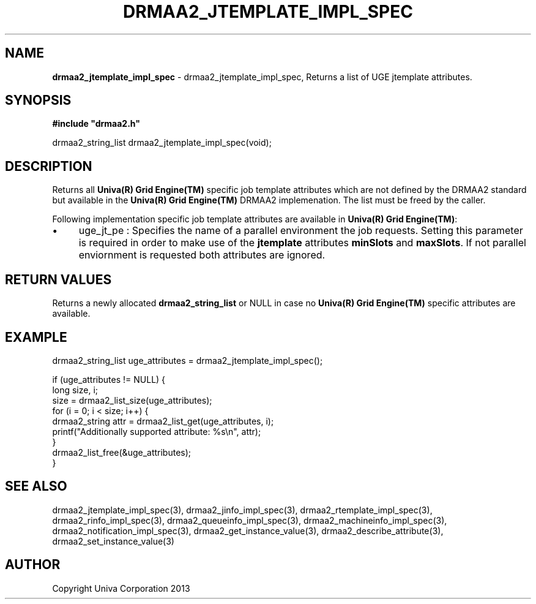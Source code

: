 .\" generated with Ronn/v0.7.3
.\" http://github.com/rtomayko/ronn/tree/0.7.3
.
.TH "DRMAA2_JTEMPLATE_IMPL_SPEC" "3" "June 2014" "Univa Corporation" "DRMAA2 C API"
.
.SH "NAME"
\fBdrmaa2_jtemplate_impl_spec\fR \- drmaa2_jtemplate_impl_spec, Returns a list of UGE jtemplate attributes\.
.
.SH "SYNOPSIS"
\fB#include "drmaa2\.h"\fR
.
.P
drmaa2_string_list drmaa2_jtemplate_impl_spec(void);
.
.SH "DESCRIPTION"
Returns all \fBUniva(R) Grid Engine(TM)\fR specific job template attributes which are not defined by the DRMAA2 standard but available in the \fBUniva(R) Grid Engine(TM)\fR DRMAA2 implemenation\. The list must be freed by the caller\.
.
.P
Following implementation specific job template attributes are available in \fBUniva(R) Grid Engine(TM)\fR:
.
.IP "\(bu" 4
uge_jt_pe : Specifies the name of a parallel environment the job requests\. Setting this parameter is required in order to make use of the \fBjtemplate\fR attributes \fBminSlots\fR and \fBmaxSlots\fR\. If not parallel enviornment is requested both attributes are ignored\.
.
.IP "" 0
.
.SH "RETURN VALUES"
Returns a newly allocated \fBdrmaa2_string_list\fR or NULL in case no \fBUniva(R) Grid Engine(TM)\fR specific attributes are available\.
.
.SH "EXAMPLE"
.
.nf

drmaa2_string_list uge_attributes = drmaa2_jtemplate_impl_spec();

if (uge_attributes != NULL) {
   long size, i;
   size = drmaa2_list_size(uge_attributes);
   for (i = 0; i < size; i++) {
      drmaa2_string attr = drmaa2_list_get(uge_attributes, i);
      printf("Additionally supported attribute: %s\en", attr);
   }
   drmaa2_list_free(&uge_attributes);
}
.
.fi
.
.SH "SEE ALSO"
drmaa2_jtemplate_impl_spec(3), drmaa2_jinfo_impl_spec(3), drmaa2_rtemplate_impl_spec(3), drmaa2_rinfo_impl_spec(3), drmaa2_queueinfo_impl_spec(3), drmaa2_machineinfo_impl_spec(3), drmaa2_notification_impl_spec(3), drmaa2_get_instance_value(3), drmaa2_describe_attribute(3), drmaa2_set_instance_value(3)
.
.SH "AUTHOR"
Copyright Univa Corporation 2013
